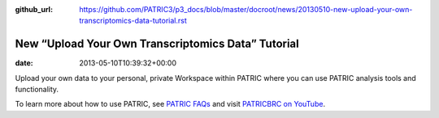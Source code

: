 :github_url: https://github.com/PATRIC3/p3_docs/blob/master/docroot/news/20130510-new-upload-your-own-transcriptomics-data-tutorial.rst

===================================================
New “Upload Your Own Transcriptomics Data” Tutorial
===================================================


:date:   2013-05-10T10:39:32+00:00

.. raw:: html

   <table width="100%" border="0">

.. raw:: html

   <tr>

.. raw:: html

   <td align="left">

Upload your own data to your personal, private Workspace within PATRIC
where you can use PATRIC analysis tools and functionality.

.. raw:: html

   </td>

.. raw:: html

   <td align="right">

.. raw:: html

   </td>

.. raw:: html

   </tr>

.. raw:: html

   </table>

To learn more about how to use PATRIC, see `PATRIC
FAQs <http://enews.patricbrc.org/faqs/>`__ and visit `PATRICBRC on
YouTube <http://www.youtube.com/PATRICBRC>`__.
